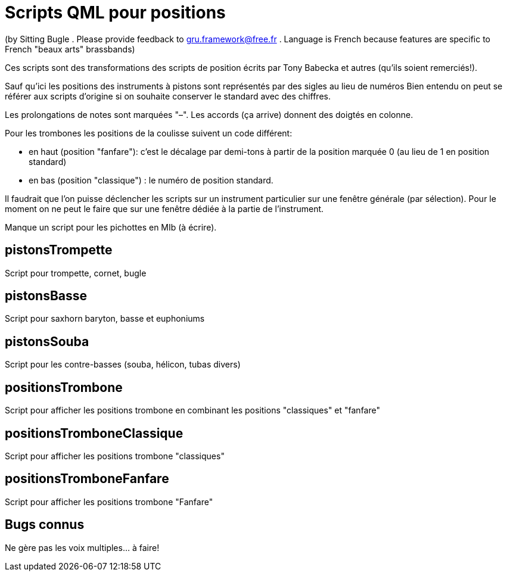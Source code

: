 = Scripts QML pour positions

(by Sitting Bugle . Please provide feedback to gru.framework@free.fr . Language is French because features are specific to French "beaux arts" brassbands)

Ces scripts sont des transformations des scripts de position écrits par Tony Babecka et autres (qu'ils soient remerciés!).

Sauf qu'ici les positions des instruments à pistons sont représentés par des sigles au lieu de numéros 
Bien entendu on peut se référer aux scripts d'origine si on souhaite conserver le standard avec des chiffres.

Les prolongations de notes sont marquées "–". Les accords (ça arrive) donnent des doigtés en colonne.

Pour les trombones les positions de la coulisse suivent un code différent: 

 - en haut (position "fanfare"): c'est le décalage par demi-tons à partir de la position marquée 0 (au lieu de 1 en position standard)

 - en bas (position "classique") :  le numéro de position standard.

Il faudrait que l'on puisse déclencher les scripts sur un instrument particulier sur une fenêtre générale (par sélection).
Pour le moment on ne peut le faire que sur une fenêtre dédiée à la partie de l'instrument.

Manque un script pour les pichottes en MIb (à écrire).

== pistonsTrompette

Script pour trompette, cornet, bugle

== pistonsBasse

Script pour saxhorn baryton, basse et euphoniums

== pistonsSouba

Script pour les contre-basses (souba, hélicon, tubas divers)

== positionsTrombone

Script pour afficher les positions trombone en combinant les positions "classiques" et "fanfare"

== positionsTromboneClassique

Script pour afficher les positions trombone "classiques" 

== positionsTromboneFanfare

Script pour afficher les positions trombone "Fanfare" 

== Bugs connus

Ne gère pas les voix multiples... à faire!



